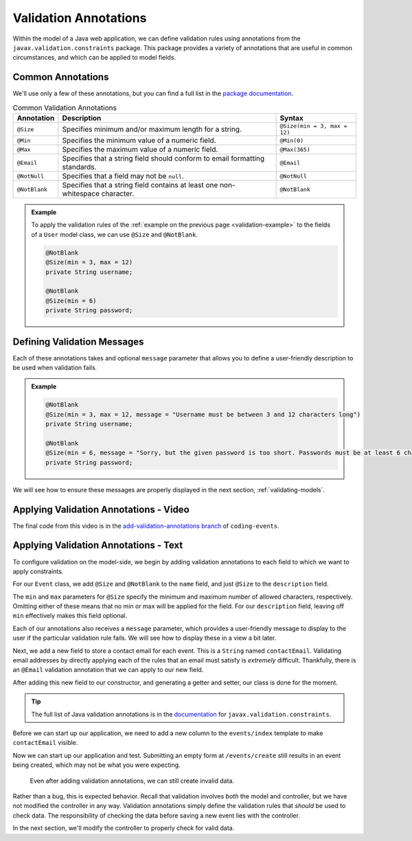 Validation Annotations
======================

Within the model of a Java web application, we can define validation rules using annotations from the ``javax.validation.constraints`` package. This package provides a variety of annotations that are useful in common circumstances, and which can be applied to model fields. 

.. index::
   :single: validation, annotations

.. index:: ! @Size, ! @Min, ! @Max, ! @Email, ! @NotBlank, ! @NotNull

Common Annotations
------------------

We'll use only a few of these annotations, but you can find a full list in the `package documentation <https://javaee.github.io/javaee-spec/javadocs/javax/validation/constraints/package-summary.html>`_.

.. list-table:: Common Validation Annotations
   :header-rows: 1

   * - Annotation
     - Description
     - Syntax
   * - ``@Size``
     - Specifies minimum and/or maximum length for a string.
     - ``@Size(min = 3, max = 12)``
   * - ``@Min``
     - Specifies the minimum value of a numeric field.
     - ``@Min(0)``
   * - ``@Max``
     - Specifies the maximum value of a numeric field.
     - ``@Max(365)``
   * - ``@Email``
     - Specifies that a string field should conform to email formatting standards.
     - ``@Email``
   * - ``@NotNull``
     - Specifies that a field may not be ``null``.
     - ``@NotNull``
   * - ``@NotBlank``
     - Specifies that a string field contains at least one non-whitespace character.
     - ``@NotBlank``

.. admonition:: Example

   To apply the validation rules of the :ref:`example on the previous page <validation-example>` to the fields of a ``User`` model class, we can use ``@Size`` and ``@NotBlank``.

   .. sourcecode:: java

      @NotBlank
      @Size(min = 3, max = 12)
      private String username;

      @NotBlank
      @Size(min = 6)
      private String password;

Defining Validation Messages
----------------------------

.. _validation-messages:

.. index::
   single: validation, message

Each of these annotations takes and optional ``message`` parameter that allows you to define a user-friendly description to be used when validation fails.

.. admonition:: Example

   .. sourcecode:: java

      @NotBlank
      @Size(min = 3, max = 12, message = "Username must be between 3 and 12 characters long")
      private String username;

      @NotBlank
      @Size(min = 6, message = "Sorry, but the given password is too short. Passwords must be at least 6 characters long.")
      private String password;

We will see how to ensure these messages are properly displayed in the next section, :ref:`validating-models`.

Applying Validation Annotations - Video
---------------------------------------

.. raw:: html

   <div style="text-align:center;"><iframe width="800" height="450" src="https://www.youtube.com/embed/1aZxU0-dhgw" frameborder="0" allow="accelerometer; autoplay; encrypted-media; gyroscope; picture-in-picture" allowfullscreen></iframe></div>

The final code from this video is in the `add-validation-annotations branch <https://github.com/LaunchCodeEducation/coding-events/tree/add-validation-annotations>`__ of ``coding-events``.

Applying Validation Annotations - Text
--------------------------------------

To configure validation on the model-side, we begin by adding validation annotations to each field to which we want to apply constraints.

For our ``Event`` class, we add ``@Size`` and ``@NotBlank`` to the ``name`` field, and just ``@Size`` to the ``description`` field.

.. sourcecode:: java
   :lineno-start: 16

   @NotBlank(message = "Name is required.")
   @Size(min = 3, max = 50, message = "Name must be between 3 and 50 characters")
   private String name;

   @Size(max = 500, message = "Description too long!")
   private String description;

The ``min`` and ``max`` parameters for ``@Size`` specify the minimum and maximum number of allowed characters, respectively. Omitting either of these means that no min or max will be applied for the field. For our ``description`` field, leaving off ``min`` effectively makes this field optional.

Each of our annotations also receives a ``message`` parameter, which provides a user-friendly message to display to the user if the particular validation rule fails. We will see how to display these in a view a bit later. 

Next, we add a new field to store a contact email for each event. This is a ``String`` named ``contactEmail``. Validating email addresses by directly applying each of the rules that an email must satisfy is *extremely* difficult. Thankfully, there is an ``@Email`` validation annotation that we can apply to our new field.

After adding this new field to our constructor, and generating a getter and setter, our class is done for the moment.

.. sourcecode:: java
   :lineno-start: 11

   public class Event {

      private int id;
      private static int nextId = 1;

      @NotBlank
      @Size(min = 3, max = 50, message = "Name must be between 3 and 50 characters")
      private String name;

      @Size(max = 500, message = "Description too long!")
      private String description;

      @Email(message = "Invalid email. Try again.")
      private String contactEmail;

      public Event(String name, String description, String contactEmail) {
         this.name = name;
         this.description = description;
         this.contactEmail = contactEmail;
         this.id = nextId;
         nextId++;
      }

      public String getName() {
         return name;
      }

      public void setName(String name) {
         this.name = name;
      }

      public String getDescription() {
         return description;
      }

      public void setDescription(String description) {
         this.description = description;
      }

      public String getContactEmail() {
         return contactEmail;
      }

      public void setContactEmail(String contactEmail) {
         this.contactEmail = contactEmail;
      }

      public int getId() {
         return id;
      }

      @Override
      public String toString() {
         return name;
      }

      @Override
      public boolean equals(Object o) {
         if (this == o) return true;
         if (o == null || getClass() != o.getClass()) return false;
         Event event = (Event) o;
         return id == event.id;
      }

      @Override
      public int hashCode() {
         return Objects.hash(id);
      }
   }


.. admonition:: Tip

   The full list of Java validation annotations is in the `documentation <https://javaee.github.io/javaee-spec/javadocs/javax/validation/constraints/package-summary.html>`_ for ``javax.validation.constraints``.

Before we can start up our application, we need to add a new column to the ``events/index`` template to make ``contactEmail`` visible. 

.. sourcecode:: html
   :lineno-start: 8

   <table class="table table-striped">
      <thead>
         <tr>
               <th>ID</th>
               <th>Name</th>
               <th>Description</th>
               <th>Contact Email</th>
         </tr>
      </thead>
      <tr th:each="event : ${events}">
         <td th:text="${event.id}"></td>
         <td th:text="${event.name}"></td>
         <td th:text="${event.description}"></td>
         <td th:text="${event.contactEmail}"></td>
      </tr>
   </table>

Now we can start up our application and test. Submitting an empty form at ``/events/create`` still results in an event being created, which may not be what you were expecting. 

.. figure:: figures/new-empty-event.png
   :alt: The main event listing with one event that has an ID, but for which all other fields are blank.

   Even after adding validation annotations, we can still create invalid data.
   
Rather than a bug, this is expected behavior. Recall that validation involves *both* the model and controller, but we have not modified the controller in any way. Validation annotations simply define the validation rules that *should* be used to check data. The responsibility of checking the data before saving a new event lies with the controller.

In the next section, we'll modify the controller to properly check for valid data.
